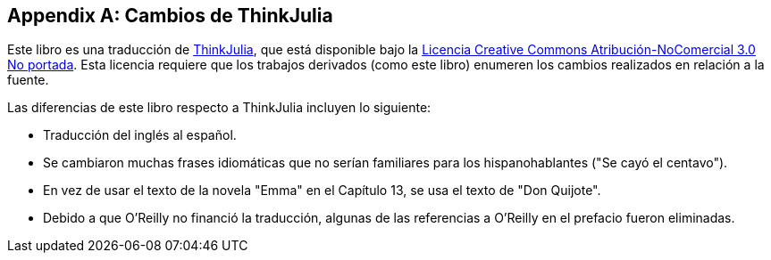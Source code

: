 [appendix]
[[cambios]]
== Cambios de ThinkJulia

Este libro es una traducción de https://benlauwens.github.io/ThinkJulia.jl/latest/book.html[ThinkJulia], que está disponible bajo la https://creativecommons.org/licenses/by-nc/3.0/deed.es[Licencia Creative Commons Atribución-NoComercial 3.0 No portada]. Esta licencia requiere que los trabajos derivados (como este libro) enumeren los cambios realizados en relación a la fuente.

Las diferencias de este libro respecto a ThinkJulia incluyen lo siguiente:

* Traducción del inglés al español.

* Se cambiaron muchas frases idiomáticas que no serían familiares para los hispanohablantes ("Se cayó el centavo").

* En vez de usar el texto de la novela "Emma" en el Capítulo 13, se usa el texto de "Don Quijote".

* Debido a que O'Reilly no financió la traducción, algunas de las referencias a O'Reilly en el prefacio fueron eliminadas.


